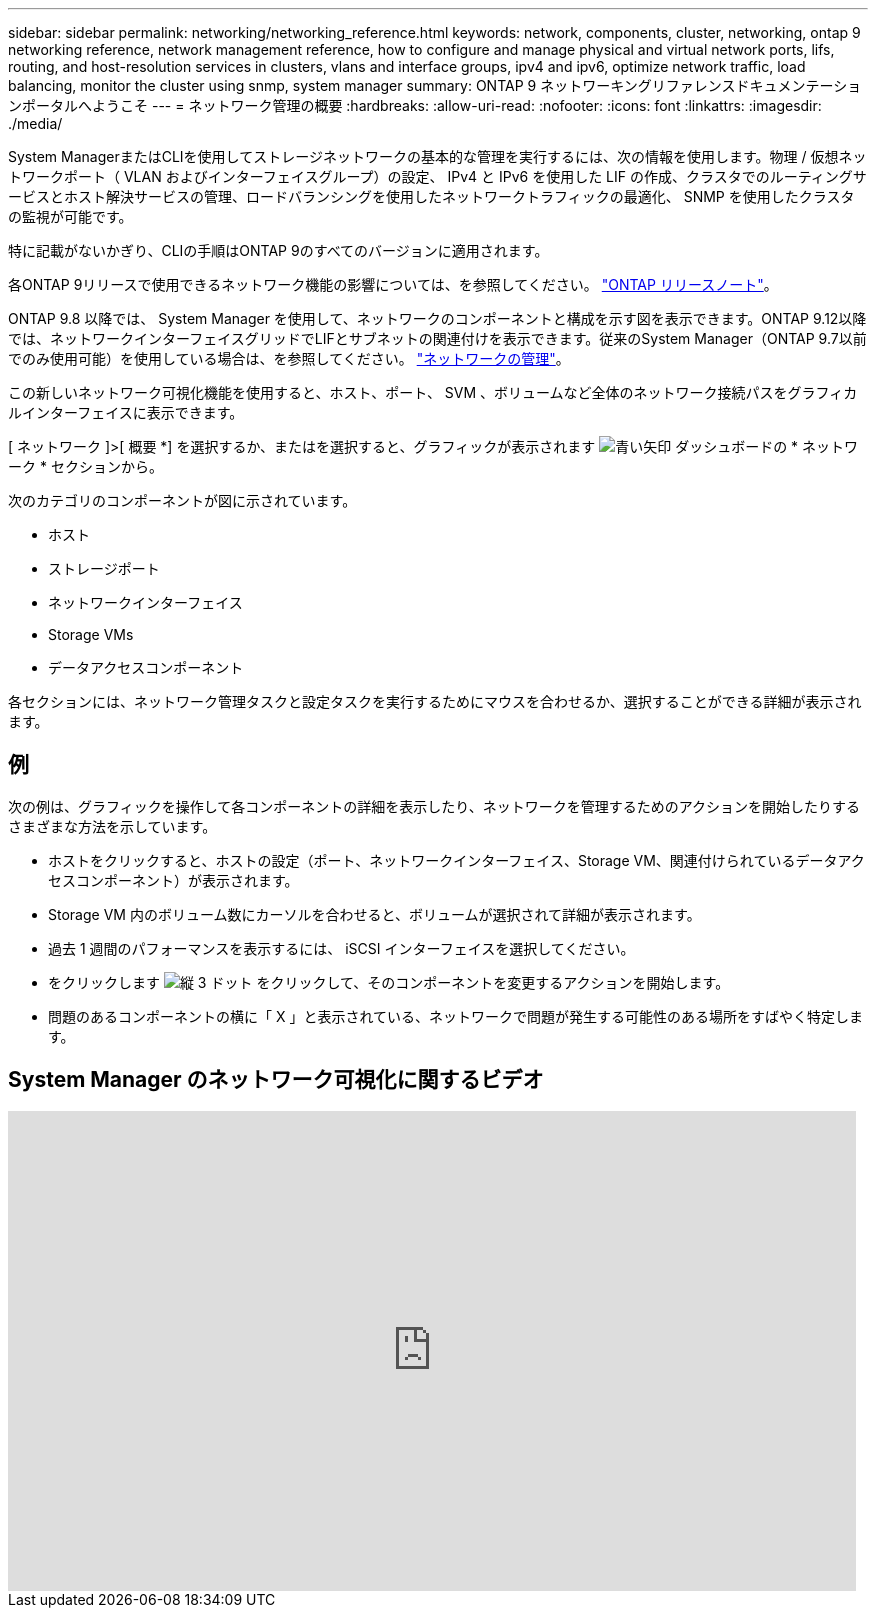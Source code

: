 ---
sidebar: sidebar 
permalink: networking/networking_reference.html 
keywords: network, components, cluster, networking, ontap 9 networking reference, network management reference, how to configure and manage physical and virtual network ports, lifs, routing, and host-resolution services in clusters, vlans and interface groups, ipv4 and ipv6, optimize network traffic, load balancing, monitor the cluster using snmp, system manager 
summary: ONTAP 9 ネットワーキングリファレンスドキュメンテーションポータルへようこそ 
---
= ネットワーク管理の概要
:hardbreaks:
:allow-uri-read: 
:nofooter: 
:icons: font
:linkattrs: 
:imagesdir: ./media/


[role="lead"]
System ManagerまたはCLIを使用してストレージネットワークの基本的な管理を実行するには、次の情報を使用します。物理 / 仮想ネットワークポート（ VLAN およびインターフェイスグループ）の設定、 IPv4 と IPv6 を使用した LIF の作成、クラスタでのルーティングサービスとホスト解決サービスの管理、ロードバランシングを使用したネットワークトラフィックの最適化、 SNMP を使用したクラスタの監視が可能です。

特に記載がないかぎり、CLIの手順はONTAP 9のすべてのバージョンに適用されます。

各ONTAP 9リリースで使用できるネットワーク機能の影響については、を参照してください。 link:../release-notes/index.html["ONTAP リリースノート"]。

ONTAP 9.8 以降では、 System Manager を使用して、ネットワークのコンポーネントと構成を示す図を表示できます。ONTAP 9.12以降では、ネットワークインターフェイスグリッドでLIFとサブネットの関連付けを表示できます。従来のSystem Manager（ONTAP 9.7以前でのみ使用可能）を使用している場合は、を参照してください。 https://docs.netapp.com/us-en/ontap-sm-classic/online-help-96-97/concept_managing_network.html["ネットワークの管理"^]。

この新しいネットワーク可視化機能を使用すると、ホスト、ポート、 SVM 、ボリュームなど全体のネットワーク接続パスをグラフィカルインターフェイスに表示できます。

[ ネットワーク ]>[ 概要 *] を選択するか、またはを選択すると、グラフィックが表示されます image:icon_arrow.gif["青い矢印"] ダッシュボードの * ネットワーク * セクションから。

次のカテゴリのコンポーネントが図に示されています。

* ホスト
* ストレージポート
* ネットワークインターフェイス
* Storage VMs
* データアクセスコンポーネント


各セクションには、ネットワーク管理タスクと設定タスクを実行するためにマウスを合わせるか、選択することができる詳細が表示されます。



== 例

次の例は、グラフィックを操作して各コンポーネントの詳細を表示したり、ネットワークを管理するためのアクションを開始したりするさまざまな方法を示しています。

* ホストをクリックすると、ホストの設定（ポート、ネットワークインターフェイス、Storage VM、関連付けられているデータアクセスコンポーネント）が表示されます。
* Storage VM 内のボリューム数にカーソルを合わせると、ボリュームが選択されて詳細が表示されます。
* 過去 1 週間のパフォーマンスを表示するには、 iSCSI インターフェイスを選択してください。
* をクリックします image:icon_kabob.gif["縦 3 ドット"] をクリックして、そのコンポーネントを変更するアクションを開始します。
* 問題のあるコンポーネントの横に「 X 」と表示されている、ネットワークで問題が発生する可能性のある場所をすばやく特定します。




== System Manager のネットワーク可視化に関するビデオ

video::8yCC4ZcqBGw[youtube,width=848,height=480]